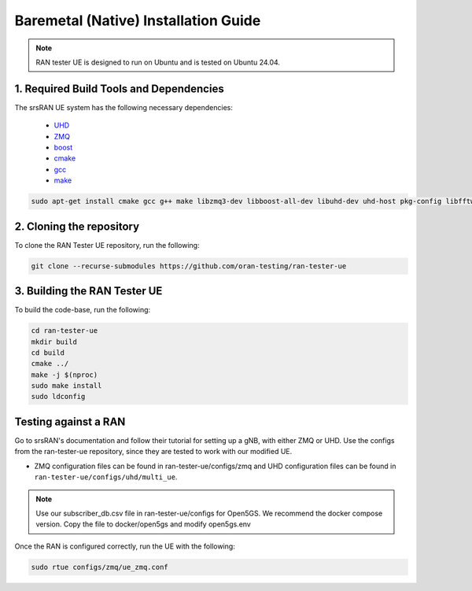 =====================================
Baremetal (Native) Installation Guide
=====================================

.. note:: 

    RAN tester UE is designed to run on Ubuntu and is tested on Ubuntu 24.04.

1. Required Build Tools and Dependencies
----------------------------------------

The srsRAN UE system has the following necessary dependencies:

    - `UHD <https://files.ettus.com/manual/page_install.html>`_
    - `ZMQ <https://zeromq.org/download/>`_
    - `boost <https://www.boost.org/doc/libs/release/more/getting_started/index.html>`_
    - `cmake <https://cmake.org/download/>`_
    - `gcc <https://gcc.gnu.org/install/>`_
    - `make <https://www.gnu.org/>`_



.. code-block:: bash

  sudo apt-get install cmake gcc g++ make libzmq3-dev libboost-all-dev libuhd-dev uhd-host pkg-config libfftw3-dev libmbedtls-dev libsctp-dev libyaml-cpp-dev libgtest-dev


2. Cloning the repository
-------------------------

To clone the RAN Tester UE repository, run the following:

.. code-block:: bash

   git clone --recurse-submodules https://github.com/oran-testing/ran-tester-ue


3. Building the RAN Tester UE
------------------------------

To build the code-base, run the following:

.. code-block:: bash

   cd ran-tester-ue
   mkdir build
   cd build
   cmake ../
   make -j $(nproc)
   sudo make install
   sudo ldconfig


Testing against a RAN
----------------------

Go to srsRAN's documentation and follow their tutorial for setting up a gNB, with either ZMQ or UHD. Use the configs from the ran-tester-ue repository, since they are tested to work with our 
modified UE.

- ZMQ configuration files can be found in ran-tester-ue/configs/zmq and UHD configuration files can be found in ``ran-tester-ue/configs/uhd/multi_ue``.

.. NOTE::

  Use our subscriber_db.csv file in ran-tester-ue/configs for Open5GS. We recommend the docker compose version. Copy the file to docker/open5gs and modify open5gs.env

Once the RAN is configured correctly, run the UE with the following:

.. code-block:: bash

   sudo rtue configs/zmq/ue_zmq.conf


